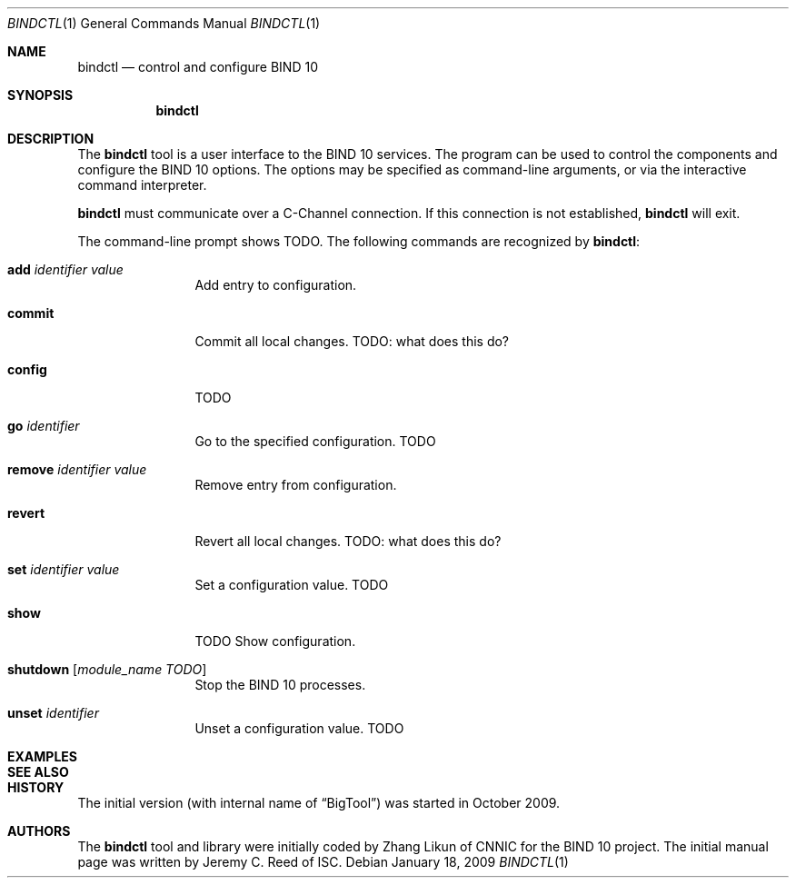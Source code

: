 .\" Copyright (C) 2010  Internet Systems Consortium, Inc. ("ISC")
.Dd January 18, 2009
.Dt BINDCTL 1
.Os
.Sh NAME
.Nm bindctl
.Nd control and configure BIND 10
.Sh SYNOPSIS
.\" TODO: option to choose the command channel?
.Nm
.Sh DESCRIPTION
The
.Nm
tool is a user interface to the BIND 10 services.
The program can be used to control the components
and configure the BIND 10 options.
The options may be specified as command-line arguments,
or via the interactive command interpreter.
.\" TODO: command-line arguments?
.Pp
.Nm
must communicate over a
C-Channel
connection.
If this connection is not established,
.Nm
will exit.
.\" TODO: what if msgq is running but no BigTool or Boss groups?
.Pp
The command-line prompt shows
TODO.
The following commands are recognized by
.Nm :
.Bl -tag -width Ic
.It Ic add Ar identifier Ar value
Add entry to configuration.
.\" TODO: why the value?
.It Ic commit
Commit all local changes.
TODO: what does this do?
.It Ic config
TODO
.It Ic go Ar identifier
Go to the specified configuration. TODO
.It Ic remove Ar identifier Ar value
Remove entry from configuration.
.\" TODO: why the value?
.It Ic revert
Revert all local changes.
TODO: what does this do?
.It Ic set Ar identifier Ar value
Set a configuration value.
TODO
.It Ic show
TODO
Show configuration.
.It Ic shutdown Op Ar module_name TODO
Stop the BIND 10 processes.
.It Ic unset Ar identifier
Unset a configuration value.
TODO
.El
.Pp
.\" TODO: Command arguments which have embedded spaces may be quoted with
.\" quote
.\" .Sq \&"
.\" marks.
.Pp
.Pp command-line editing?
.Pp
.Sh EXAMPLES
.Sh SEE ALSO
.\" complete this info later
.\" .Sh STANDARDS
.Sh HISTORY
The initial version (with internal name of
.Dq BigTool )
was started in October 2009.
.Sh AUTHORS
The
.Nm
tool and library were initially coded by Zhang Likun of CNNIC
for the BIND 10 project.
The initial manual page was written by Jeremy C. Reed of ISC.
.\" .Sh BUGS
